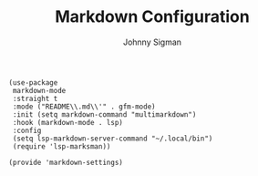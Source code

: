 #+title: Markdown Configuration
#+author: Johnny Sigman

#+BEGIN_SRC elisp :load yes
(use-package
 markdown-mode
 :straight t
 :mode ("README\\.md\\'" . gfm-mode)
 :init (setq markdown-command "multimarkdown")
 :hook (markdown-mode . lsp)
 :config
 (setq lsp-markdown-server-command "~/.local/bin")
 (require 'lsp-marksman))

(provide 'markdown-settings)
#+END_SRC
